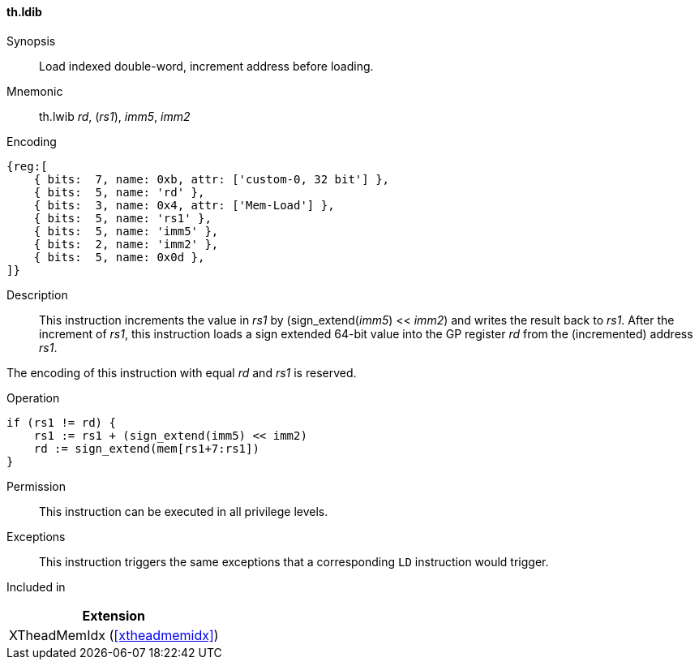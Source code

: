 [#xtheadmemidx-insns-ldib,reftext=Load indexed double-word, increment-before]
==== th.ldib

Synopsis::
Load indexed double-word, increment address before loading.

Mnemonic::
th.lwib _rd_, (_rs1_), _imm5_, _imm2_

Encoding::
[wavedrom, , svg]
....
{reg:[
    { bits:  7, name: 0xb, attr: ['custom-0, 32 bit'] },
    { bits:  5, name: 'rd' },
    { bits:  3, name: 0x4, attr: ['Mem-Load'] },
    { bits:  5, name: 'rs1' },
    { bits:  5, name: 'imm5' },
    { bits:  2, name: 'imm2' },
    { bits:  5, name: 0x0d },
]}
....

Description::
This instruction increments the value in _rs1_ by (sign_extend(_imm5_) << _imm2_) and writes the result back to _rs1_.
After the increment of _rs1_, this instruction loads a sign extended 64-bit value into the GP register _rd_ from the (incremented) address _rs1_.

The encoding of this instruction with equal _rd_ and _rs1_ is reserved.

Operation::
[source,sail]
--
if (rs1 != rd) {
    rs1 := rs1 + (sign_extend(imm5) << imm2)
    rd := sign_extend(mem[rs1+7:rs1])
}
--

Permission::
This instruction can be executed in all privilege levels.

Exceptions::
This instruction triggers the same exceptions that a corresponding `LD` instruction would trigger.

Included in::
[%header]
|===
|Extension

|XTheadMemIdx (<<#xtheadmemidx>>)
|===

